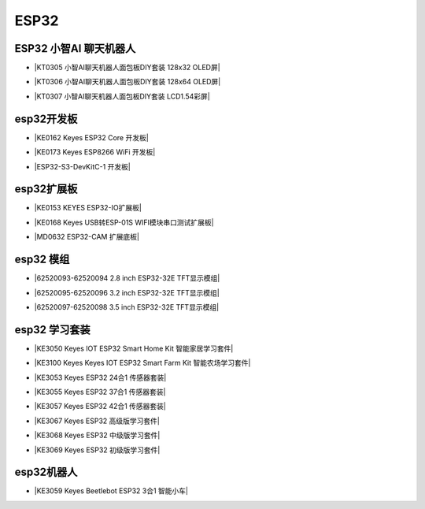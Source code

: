 =====
ESP32
=====

ESP32 小智AI 聊天机器人
======================

* |KT0305 小智AI聊天机器人面包板DIY套装 128x32 OLED屏|

.. |KT0305 小智AI聊天机器人面包板DIY套装 128x32 OLED屏| raw:: html

  <a href="https://www.keyesrobot.cn/projects/xiaozhi/zh-cn/latest/OLED128x32/OLED128x32.html" target="_blank">KT0305 小智AI聊天机器人面包板DIY套装 128x32 OLED屏</a>


* |KT0306 小智AI聊天机器人面包板DIY套装 128x64 OLED屏|

.. |KT0306 小智AI聊天机器人面包板DIY套装 128x64 OLED屏| raw:: html

  <a href="https://www.keyesrobot.cn/projects/xiaozhi/zh-cn/latest/OLED128x64/OLED128x64.html" target="_blank">KT0306 小智AI聊天机器人面包板DIY套装 128x64 OLED屏</a>


* |KT0307 小智AI聊天机器人面包板DIY套装 LCD1.54彩屏|

.. |KT0307 小智AI聊天机器人面包板DIY套装 LCD1.54彩屏| raw:: html

  <a href="https://www.keyesrobot.cn/projects/xiaozhi/zh-cn/latest/LCD154/LCD154.html" target="_blank">KT0307 小智AI聊天机器人面包板DIY套装 LCD1.54彩屏</a>




esp32开发板
==========

* |KE0162 Keyes ESP32 Core 开发板|

.. |KE0162 Keyes ESP32 Core 开发板| raw:: html

  <a href="https://www.keyesrobot.cn/projects/ESP32-Shield/zh-cn/latest/KE0162%20Keyes%20ESP32%20Core%20Board.html" target="_blank">KE0162 Keyes ESP32 Core 开发板</a>

* |KE0173 Keyes ESP8266 WiFi 开发板|

.. |KE0173 Keyes ESP8266 WiFi 开发板| raw:: html

  <a href="https://www.keyesrobot.cn/projects/ESP32-Shield/zh-cn/latest/KE0173%20Keyes%20ESP8266%20WiFi%20%E5%BC%80%E5%8F%91%E6%9D%BF.html" target="_blank">KE0173 Keyes ESP8266 WiFi 开发板</a>


* |ESP32-S3-DevKitC-1 开发板|

.. |ESP32-S3-DevKitC-1 开发板| raw:: html

  <a href="https://www.keyesrobot.cn/projects/ESP32-S3/zh-cn/latest/" target="_blank">ESP32-S3-DevKitC-1 开发板</a>

esp32扩展板
==========

* |KE0153 KEYES ESP32-IO扩展板|

.. |KE0153 KEYES ESP32-IO扩展板| raw:: html

  <a href="https://www.keyesrobot.cn/projects/ESP32-Shield/zh-cn/latest/KE0153%20Keyes%20ESP32-IO%E6%89%A9%E5%B1%95%E6%9D%BF.html" target="_blank">KE0153 KEYES ESP32-IO扩展板</a>

* |KE0168 Keyes USB转ESP-01S WIFI模块串口测试扩展板|

.. |KE0168 Keyes USB转ESP-01S WIFI模块串口测试扩展板| raw:: html

  <a href="https://www.keyesrobot.cn/projects/ESP32-Shield/zh-cn/latest/KE0168%20Keyes%20USB%E8%BD%ACESP-01S%20WIFI%E6%A8%A1%E5%9D%97%E4%B8%B2%E5%8F%A3%E6%B5%8B%E8%AF%95%E6%89%A9%E5%B1%95%E6%9D%BF.html" target="_blank">KE0168 Keyes USB转ESP-01S WIFI模块串口测试扩展板</a>

* |MD0632 ESP32-CAM 扩展底板|

.. |MD0632 ESP32-CAM 扩展底板| raw:: html

  <a href="https://www.keyesrobot.cn/projects/ESP32CAMShield/zh-cn/latest/" target="_blank">MD0632 ESP32-CAM 扩展底板</a>

esp32 模组
==========

* |62520093-62520094 2.8 inch ESP32-32E TFT显示模组|

.. |62520093-62520094 2.8 inch ESP32-32E TFT显示模组| raw:: html

  <a href="https://www.keyesrobot.cn/projects/62520093-62520094" target="_blank">62520093-62520094 2.8 inch ESP32-32E TFT显示模组</a>

* |62520095-62520096 3.2 inch ESP32-32E TFT显示模组|

.. |62520095-62520096 3.2 inch ESP32-32E TFT显示模组| raw:: html

  <a href="https://www.keyesrobot.cn/projects/62520095-62520096" target="_blank">62520095-62520096 3.2 inch ESP32-32E TFT显示模组</a>

* |62520097-62520098 3.5 inch ESP32-32E TFT显示模组|

.. |62520097-62520098 3.5 inch ESP32-32E TFT显示模组| raw:: html

  <a href="https://www.keyesrobot.cn/projects/62520097-62520098" target="_blank">62520097-62520098 3.5 inch ESP32-32E TFT显示模组</a>



esp32 学习套装
============


* |KE3050 Keyes IOT ESP32 Smart Home Kit 智能家居学习套件|

.. |KE3050 Keyes IOT ESP32 Smart Home Kit 智能家居学习套件| raw:: html

  <a href="https://www.keyesrobot.cn/projects/KE3050" target="_blank">KE3050 Keyes IOT ESP32 Smart Home Kit 智能家居学习套件</a>

* |KE3100 Keyes Keyes IOT ESP32 Smart Farm Kit 智能农场学习套件|

.. |KE3100 Keyes Keyes IOT ESP32 Smart Farm Kit 智能农场学习套件| raw:: html

  <a href="https://www.keyesrobot.cn/projects/KE3100" target="_blank">KE3100 Keyes IOT ESP32 Smart Farm Kit 智能农场学习套件</a>


* |KE3053 Keyes ESP32 24合1 传感器套装|

.. |KE3053 Keyes ESP32 24合1 传感器套装| raw:: html

  <a href="https://www.keyesrobot.cn/projects/KE3053" target="_blank">KE3053 Keyes ESP32 24合1 传感器套装</a>


* |KE3055 Keyes ESP32 37合1 传感器套装|

.. |KE3055 Keyes ESP32 37合1 传感器套装| raw:: html

  <a href="https://www.keyesrobot.cn/projects/KE3055" target="_blank">KE3055 Keyes ESP32 37合1 传感器套装</a>


* |KE3057 Keyes ESP32 42合1 传感器套装|

.. |KE3057 Keyes ESP32 42合1 传感器套装| raw:: html

  <a href="https://www.keyesrobot.cn/projects/KE3057" target="_blank">KE3057 Keyes ESP32 42合1 传感器套装</a>


* |KE3067 Keyes ESP32 高级版学习套件|

.. |KE3067 Keyes ESP32 高级版学习套件| raw:: html

  <a href="https://www.keyesrobot.cn/projects/KE3067" target="_blank">KE3067 Keyes ESP32 高级版学习套件</a>


* |KE3068 Keyes ESP32 中级版学习套件|

.. |KE3068 Keyes ESP32 中级版学习套件| raw:: html

  <a href="https://www.keyesrobot.cn/projects/KE3068" target="_blank">KE3068 Keyes ESP32 中级版学习套件</a>


* |KE3069 Keyes ESP32 初级版学习套件|

.. |KE3069 Keyes ESP32 初级版学习套件| raw:: html

  <a href="https://www.keyesrobot.cn/projects/KE3069" target="_blank">KE3069 Keyes ESP32 初级版学习套件</a>



esp32机器人
===========

* |KE3059 Keyes Beetlebot ESP32 3合1 智能小车|

.. |KE3059 Keyes Beetlebot ESP32 3合1 智能小车| raw:: html

  <a href="https://www.keyesrobot.cn/projects/KE3059" target="_blank">KE3059 Keyes Beetlebot ESP32 3合1 智能小车</a>










